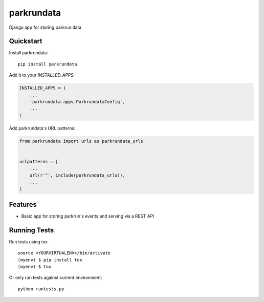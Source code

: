 =============================
parkrundata
=============================

Django app for storing parkrun data

Quickstart
----------

Install parkrundata::

    pip install parkrundata

Add it to your `INSTALLED_APPS`:

.. code-block:: python

    INSTALLED_APPS = (
        ...
        'parkrundata.apps.ParkrundataConfig',
        ...
    )

Add parkrundata's URL patterns:

.. code-block:: python

    from parkrundata import urls as parkrundata_urls


    urlpatterns = [
        ...
        url(r'^', include(parkrundata_urls)),
        ...
    ]

Features
--------

* Basic app for storing parkrun's events and serving via a REST API

Running Tests
-------------

Run tests using tox

::

    source <YOURVIRTUALENV>/bin/activate
    (myenv) $ pip install tox
    (myenv) $ tox

Or only run tests against current environment::

    python runtests.py
